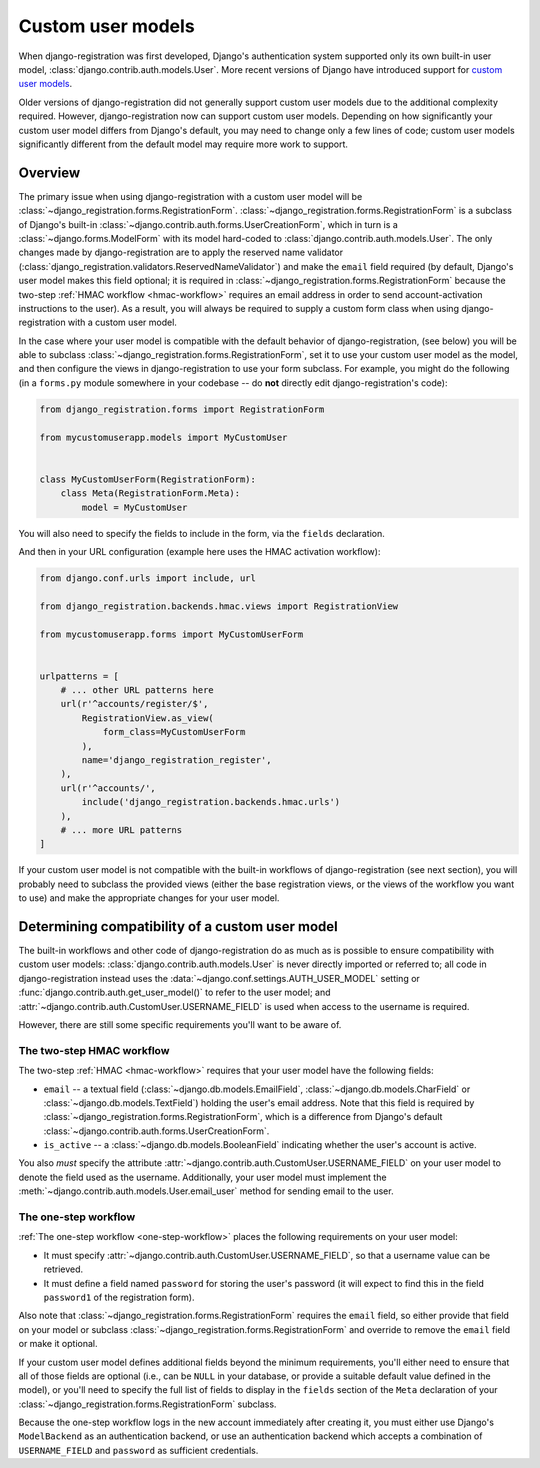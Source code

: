 .. _custom-user:

Custom user models
==================

When django-registration was first developed, Django's authentication
system supported only its own built-in user model,
:class:`django.contrib.auth.models.User`. More recent versions of
Django have introduced support for `custom user models
<https://docs.djangoproject.com/en/stable/topics/auth/customizing/#substituting-a-custom-user-model>`_.

Older versions of django-registration did not generally support custom
user models due to the additional complexity required. However,
django-registration now can support custom user models. Depending on
how significantly your custom user model differs from Django's
default, you may need to change only a few lines of code; custom user
models significantly different from the default model may require more
work to support.


Overview
--------

The primary issue when using django-registration with a custom user
model will be
:class:`~django_registration.forms.RegistrationForm`. :class:`~django_registration.forms.RegistrationForm`
is a subclass of Django's built-in
:class:`~django.contrib.auth.forms.UserCreationForm`, which in turn is
a :class:`~django.forms.ModelForm` with its model hard-coded to
:class:`django.contrib.auth.models.User`. The only changes made by
django-registration are to apply the reserved name validator
(:class:`django_registration.validators.ReservedNameValidator`) and
make the ``email`` field required (by default, Django's user model
makes this field optional; it is required in
:class:`~django_registration.forms.RegistrationForm` because the
two-step :ref:`HMAC workflow <hmac-workflow>` requires an email
address in order to send account-activation instructions to the
user). As a result, you will always be required to supply a custom
form class when using django-registration with a custom user model.

In the case where your user model is compatible with the default
behavior of django-registration, (see below) you will be able to
subclass :class:`~django_registration.forms.RegistrationForm`, set it
to use your custom user model as the model, and then configure the
views in django-registration to use your form subclass. For example,
you might do the following (in a ``forms.py`` module somewhere in your
codebase -- do **not** directly edit django-registration's code):

.. code-block:: python

    from django_registration.forms import RegistrationForm

    from mycustomuserapp.models import MyCustomUser

    
    class MyCustomUserForm(RegistrationForm):
        class Meta(RegistrationForm.Meta):
            model = MyCustomUser

You will also need to specify the fields to include in the form, via
the ``fields`` declaration.

And then in your URL configuration (example here uses the HMAC
activation workflow):

.. code-block:: python

    from django.conf.urls import include, url

    from django_registration.backends.hmac.views import RegistrationView
    
    from mycustomuserapp.forms import MyCustomUserForm


    urlpatterns = [
        # ... other URL patterns here
        url(r'^accounts/register/$',
            RegistrationView.as_view(
                form_class=MyCustomUserForm
            ),
            name='django_registration_register',
        ),
        url(r'^accounts/',
	    include('django_registration.backends.hmac.urls')
	),
	# ... more URL patterns
    ]
    
If your custom user model is not compatible with the built-in
workflows of django-registration (see next section), you will
probably need to subclass the provided views (either the base
registration views, or the views of the workflow you want to use) and
make the appropriate changes for your user model.


Determining compatibility of a custom user model
------------------------------------------------

The built-in workflows and other code of django-registration do as
much as is possible to ensure compatibility with custom user models:
:class:`django.contrib.auth.models.User` is never directly imported or
referred to; all code in django-registration instead uses the
:data:`~django.conf.settings.AUTH_USER_MODEL` setting or
:func:`django.contrib.auth.get_user_model()` to refer to the user
model; and :attr:`~django.contrib.auth.CustomUser.USERNAME_FIELD` is
used when access to the username is required.

However, there are still some specific requirements you'll want to be
aware of.


The two-step HMAC workflow
~~~~~~~~~~~~~~~~~~~~~~~~~~

The two-step :ref:`HMAC <hmac-workflow>` requires that your user model
have the following fields:

* ``email`` -- a textual field (:class:`~django.db.models.EmailField`,
  :class:`~django.db.models.CharField` or
  :class:`~django.db.models.TextField`) holding the user's email
  address. Note that this field is required by
  :class:`~django_registration.forms.RegistrationForm`, which is a
  difference from Django's default
  :class:`~django.contrib.auth.forms.UserCreationForm`.

* ``is_active`` -- a :class:`~django.db.models.BooleanField`
  indicating whether the user's account is active.

You also *must* specify the attribute
:attr:`~django.contrib.auth.CustomUser.USERNAME_FIELD` on your user
model to denote the field used as the username. Additionally, your
user model must implement the
:meth:`~django.contrib.auth.models.User.email_user` method for sending
email to the user.


The one-step workflow
~~~~~~~~~~~~~~~~~~~~~

:ref:`The one-step workflow <one-step-workflow>` places the following
requirements on your user model:

* It must specify
  :attr:`~django.contrib.auth.CustomUser.USERNAME_FIELD`, so that a
  username value can be retrieved.

* It must define a field named ``password`` for storing the user's
  password (it will expect to find this in the field ``password1`` of
  the registration form).

Also note that :class:`~django_registration.forms.RegistrationForm`
requires the ``email`` field, so either provide that field on your
model or subclass :class:`~django_registration.forms.RegistrationForm`
and override to remove the ``email`` field or make it optional.

If your custom user model defines additional fields beyond the minimum
requirements, you'll either need to ensure that all of those fields
are optional (i.e., can be ``NULL`` in your database, or provide a
suitable default value defined in the model), or you'll need to
specify the full list of fields to display in the ``fields`` section
of the ``Meta`` declaration of your
:class:`~django_registration.forms.RegistrationForm` subclass.

Because the one-step workflow logs in the new account immediately
after creating it, you must either use Django's ``ModelBackend`` as an
authentication backend, or use an authentication backend which accepts
a combination of ``USERNAME_FIELD`` and ``password`` as sufficient
credentials.
